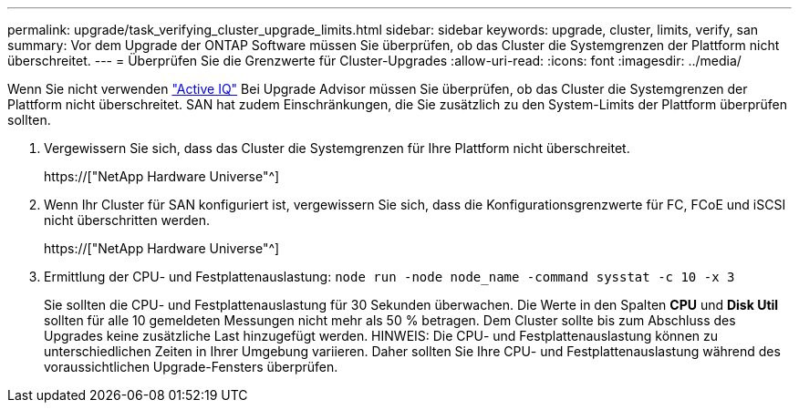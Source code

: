 ---
permalink: upgrade/task_verifying_cluster_upgrade_limits.html 
sidebar: sidebar 
keywords: upgrade, cluster, limits, verify, san 
summary: Vor dem Upgrade der ONTAP Software müssen Sie überprüfen, ob das Cluster die Systemgrenzen der Plattform nicht überschreitet. 
---
= Überprüfen Sie die Grenzwerte für Cluster-Upgrades
:allow-uri-read: 
:icons: font
:imagesdir: ../media/


[role="lead"]
Wenn Sie nicht verwenden link:https://aiq.netapp.com/["Active IQ"^] Bei Upgrade Advisor müssen Sie überprüfen, ob das Cluster die Systemgrenzen der Plattform nicht überschreitet. SAN hat zudem Einschränkungen, die Sie zusätzlich zu den System-Limits der Plattform überprüfen sollten.

. Vergewissern Sie sich, dass das Cluster die Systemgrenzen für Ihre Plattform nicht überschreitet.
+
https://["NetApp Hardware Universe"^]

. Wenn Ihr Cluster für SAN konfiguriert ist, vergewissern Sie sich, dass die Konfigurationsgrenzwerte für FC, FCoE und iSCSI nicht überschritten werden.
+
https://["NetApp Hardware Universe"^]

. Ermittlung der CPU- und Festplattenauslastung: `node run -node node_name -command sysstat -c 10 -x 3`
+
Sie sollten die CPU- und Festplattenauslastung für 30 Sekunden überwachen. Die Werte in den Spalten *CPU* und *Disk Util* sollten für alle 10 gemeldeten Messungen nicht mehr als 50 % betragen. Dem Cluster sollte bis zum Abschluss des Upgrades keine zusätzliche Last hinzugefügt werden. HINWEIS: Die CPU- und Festplattenauslastung können zu unterschiedlichen Zeiten in Ihrer Umgebung variieren. Daher sollten Sie Ihre CPU- und Festplattenauslastung während des voraussichtlichen Upgrade-Fensters überprüfen.


